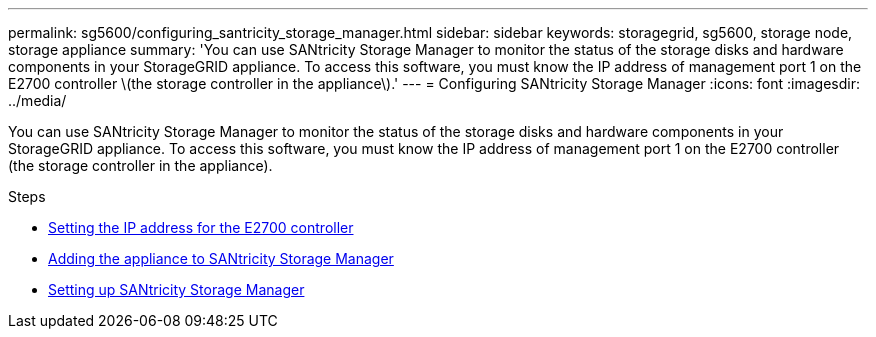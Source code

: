 ---
permalink: sg5600/configuring_santricity_storage_manager.html
sidebar: sidebar
keywords: storagegrid, sg5600, storage node, storage appliance
summary: 'You can use SANtricity Storage Manager to monitor the status of the storage disks and hardware components in your StorageGRID appliance. To access this software, you must know the IP address of management port 1 on the E2700 controller \(the storage controller in the appliance\).'
---
= Configuring SANtricity Storage Manager
:icons: font
:imagesdir: ../media/

[.lead]
You can use SANtricity Storage Manager to monitor the status of the storage disks and hardware components in your StorageGRID appliance. To access this software, you must know the IP address of management port 1 on the E2700 controller (the storage controller in the appliance).

.Steps

* xref:setting_ip_address_for_e2700_controller.adoc[Setting the IP address for the E2700 controller]
* xref:adding_appliance_to_santricity_storage_manager.adoc[Adding the appliance to SANtricity Storage Manager]
* xref:setting_up_santricity_storage_manager.adoc[Setting up SANtricity Storage Manager]
